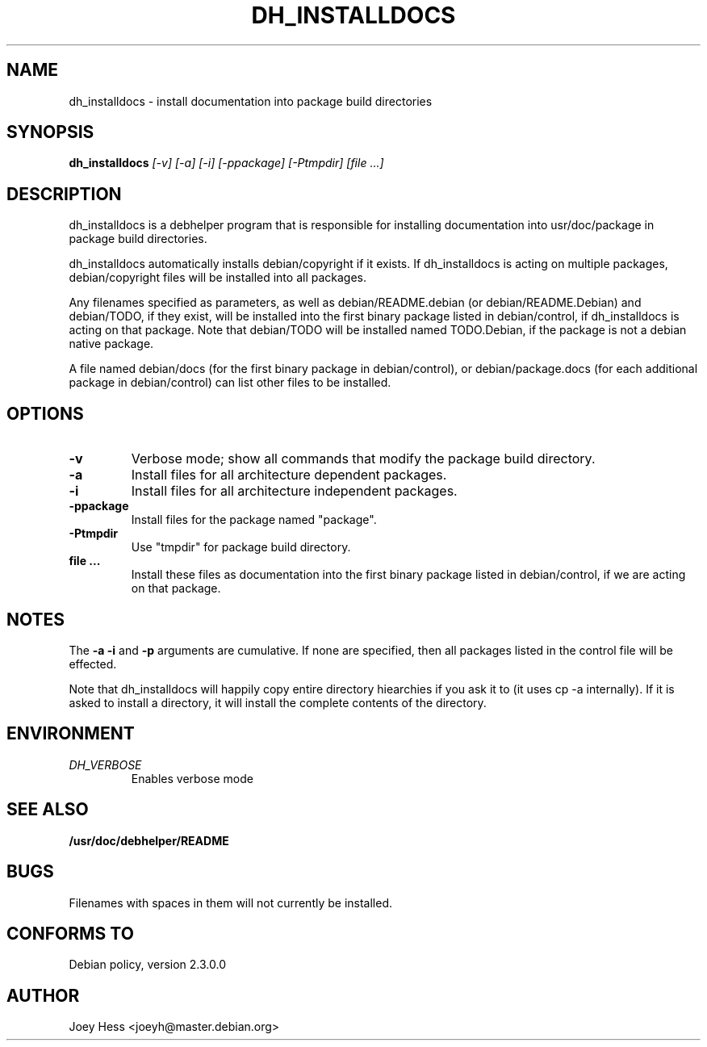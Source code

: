 .TH DH_INSTALLDOCS 1
.SH NAME
dh_installdocs \- install documentation into package build directories
.SH SYNOPSIS
.B dh_installdocs
.I "[-v] [-a] [-i] [-ppackage] [-Ptmpdir] [file ...]"
.SH "DESCRIPTION"
dh_installdocs is a debhelper program that is responsible for installing
documentation into usr/doc/package in package build directories.
.P
dh_installdocs automatically installs debian/copyright if it exists. If
dh_installdocs is acting on multiple packages, debian/copyright files will be 
installed into all packages.
.P
Any filenames specified as parameters, as well as debian/README.debian (or
debian/README.Debian) and debian/TODO, if they exist, will be installed into
the first binary package listed in debian/control, if dh_installdocs is acting
on that package. Note that debian/TODO will be installed named TODO.Debian,
if the package is not a debian native package.
.P
A file named debian/docs (for the first binary package in debian/control),
or debian/package.docs (for each additional package in debian/control) can
list other files to be installed.
.SH OPTIONS
.TP
.B \-v
Verbose mode; show all commands that modify the package build directory.
.TP
.B \-a
Install files for all architecture dependent packages.
.TP
.B \-i
Install files for all architecture independent packages.
.TP
.B \-ppackage
Install files for the package named "package".
.TP
.B \-Ptmpdir
Use "tmpdir" for package build directory. 
.TP
.B file ...
Install these files as documentation into the first binary package listed in
debian/control, if we are acting on that package.
.SH NOTES
The
.B \-a
.B \-i
and
.B \-p
arguments are cumulative. If none are specified, then all packages listed in
the control file will be effected.
.P
Note that dh_installdocs will happily copy entire directory hiearchies if
you ask it to (it uses cp -a internally). If it is asked to install a
directory, it will install the complete contents of the directory.
.SH ENVIRONMENT
.TP
.I DH_VERBOSE
Enables verbose mode
.SH "SEE ALSO"
.BR /usr/doc/debhelper/README
.SH BUGS
Filenames with spaces in them will not currently be installed.
.SH "CONFORMS TO"
Debian policy, version 2.3.0.0
.SH AUTHOR
Joey Hess <joeyh@master.debian.org>
